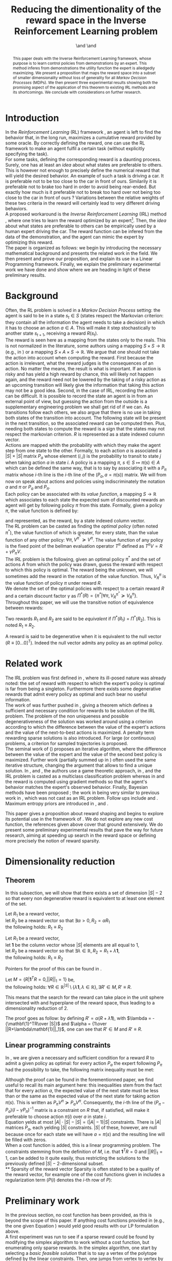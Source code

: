 #+TITLE: Reducing the dimentionality of the reward space in the Inverse Reinforcement Learning problem
#+AUTHOR: \IEEEauthorblockN{Edouard Klein$^{12}$}\IEEEauthorblockA{$^1$Equipe ABC,\\LORIA-CNRS, France} \and \IEEEauthorblockN{Matthieu Geist$^2$}\IEEEauthorblockA{$^2$Sup\'elec,\\IMS Research group, France} \and \IEEEauthorblockN{Olivier Pietquin$^{23}$}\IEEEauthorblockA{$^3$UMI 2958\\GeorgiaTech-CNRS, France}

#+begin_src emacs-lisp :results silent :exports none
(unless (find "IEEp" org-export-latex-classes :key 'car
         :test 'equal)
  (add-to-list 'org-export-latex-classes
	       '("IEEE"
		 "\\documentclass{IEEEtran}
                  [NO-DEFAULT-PACKAGES]"
		 ("\\section{%s}" . "\\section*{%s}")
		 ("\\subsection{%s}" . "\\subsection*{%s}")
		 ("\\subsubsection{%s}" . "\\subsubsection*{%s}")
		 ("\\paragraph{%s}" . "\\paragraph*{%s}")
		 ("\\subparagraph{%s}" . "\\subparagraph*{%s}")))
  )
 #+end_src
#+EXPORT_EXCLUDE_TAGS: code
#+LaTeX_CLASS: IEEE
#+LaTeX_CLASS_OPTIONS: [conference]
#+LATEX_HEADER: \usepackage{blkarray}
#+LATEX_HEADER: \usepackage{graphicx}
#+LATEX_HEADER: \usepackage{amsthm}
#+LATEX_HEADER: \usepackage{amsfonts}
#+LATEX_HEADER: \usepackage{subfigure}
#+LATEX_HEADER: \usepackage{tabularx}
#+LaTeX_HEADER: \newtheorem{theorem}{Theorem}
#+LaTeX_HEADER: \newtheorem{definition}{Definition}
#+LaTeX_HEADER: \newtheorem{lemma}{Lemma}
#+OPTIONS: toc:nil


#+begin_abstract
This paper deals with the Inverse Reinforcement Learning framework, whose purpose is to learn control policies from demonstrations by an expert. This method inferes from demonstrations the utility function the expert is alledgedly maximizing. We present a proposition that maps the reward space into a subset of smaller dimensionality without loss of generality for all /Markov Decision Processes/ (MDPs). We then present three experimental results showing both the promising aspect of the application of this theorem to existing IRL methods and its shortcomings. We conclude with considerations on further research.
#+end_abstract

#+begin_LaTeX
\IEEEpeerreviewmaketitle
#+end_LaTeX

* Introduction
  In the /Reinforcement Learning/ (RL) framework \cite{sutton1998reinforcement}, an agent is left to find the behavior that, in the long run, maximizes a cumulative reward provided by some oracle. By correctly defining the reward, one can use the RL framework to make an agent fulfil a certain task (without explicitly specifying the task).\\

  For some tasks, defining the corresponding reward is a daunting process. Surely, one has at least an /idea/ about what states are preferable to others. This is however not enough to precisely define the numerical reward that will yield the desired behavior. An example of such a task is driving a car. It is preferable not to be too close to the car in front of ours. Similarily it is preferable not to brake too hard in order to avoid being rear-ended. But exactly how much is it preferable not to break too hard over not being too close to the car in front of ours ? Variations between the relative weights of these two criteria in the reward will certainly lead to very different driving behaviors.\\

  A proposed workaround is the /Inverse Reinforcement Learning/ (IRL) method \cite{ng2000algorithms}, where one tries to learn the reward optimized by an expert\footnote{The expert may be non human, in which one hopes to use a slow or costly expert system to train a less costly agent.}. Then, the /idea/ about what states are preferable to others can be empirically used by a human expert driving the car. The reward function can be infered from the data of the demonstration, and the agent can mimic the expert by optimizing this reward.\\

  The paper is organized as follows: we begin by introducing the necessary mathematical background and presents the related work in the field. We then present and prove our proposition, and explain its use in a Linear Programming framework. Finally, we explain the preliminary experimental work we have done and show where we are heading in light of these preliminary results.
* Background
  Often, the RL problem is solved in a /Markov Decision Process/ setting: the agent is said to be in a state $s_t\in S$ (states respect the Markovian criterion: they contain all the information the agent needs to take a decision) in which it has to choose an action $a\in A$. This will make it step stochastically to another state $s_{t+1}$, receiving a reward $R(s_t)$.\\

  The reward is seen here as a mapping from the states only to the reals. This is not normalized in the literature, some authors using a mapping $S \times S \rightarrow \mathbb{R}$ (e.g., in \cite{ng1999policy}) or a mapping $S \times A \times S \rightarrow \mathbb{R}$. We argue that one should not take the action into account when computing the reward. First because the action is irrelevant, what the reward judges is the consequences of an action. No matter the means, the result is what is important. If an action is risky and has yield a high reward by chance, this will likely not happen again, and the reward need not be lowered by the taking of a risky action as an upcoming transition will likely give the information that taking this action may not be a good idea. Second, in the case of IRL, recording the action can be difficult. It is possible to record the state an agent is in from an external point of view, but guessing the action from the outside is a supplementary engineering problem we shall get rid of if we can. As transitions follow each others, we also argue that there is no use in taking both states of the transition into account. The following state will be present in the next transition, so the associated reward can be computed then. Plus, needing both states to compute the reward is a sign that the states may not respect the markovian criterion. $R$ is represented as a state indexed column vector.\\

  Actions are mapped whith the probability with which they make the agent step from one state to the other. Formally, to each action $a$ is associated a $|S|\times |S|$ matrix $P_a$ whose element $(i,j)$ is the probability to transit to state $j$ when taking action $a$ in state $i$. A policy is a mapping $\pi\textrm{, } s\in S\mapsto \pi(s) \in A$ which can be defined the same way, that is to say by associating it with a $P_\pi$ matrix whose $i$-th line is the $i$-th line of the $(P_a, a=\pi(s))$ matrix. We will from now on speak about actions and policies using indiscriminately  the notation $a$ and $\pi$ or $P_a$ and $P_\pi$.\\

  Each policy can be associated with its /value function/, a mapping $S\rightarrow \mathbb{R}$ which associates to each state the expected sum of discounted rewards an agent will get by following policy $\pi$ from this state. Formally, given a policy $\pi$, the value function is defined by: 
\begin{equation}
V^\pi(s) = E\left[\left.\sum\limits_t \gamma^tR(s_t)\right|s_0=s,\pi\right]
\end{equation}
 and represented, as the reward, by a state indexed column vector.\\

  The RL problem can be casted as finding the /optimal policy/ (often noted $\pi^*$), the value function of which is greater, for every state, than the value function of any other policy: $\forall \pi, V^{\pi^*} \succeq V^\pi$. The value function of any policy is the fixed point of the bellman evaluation operator $T^\pi$ defined as $T^\pi V=R+\gamma P_{\pi}V$.\\

  The IRL problem is the following, given an optimal policy $\pi^*$ and the set of actions $A$ from which the policy was drawn, guess the reward with respect to which this policy is optimal. The reward being the unknown, we will sometimes add the reward in the notation of the value function. Thus, $V^\pi_R$ is the value function of policy $\pi$ under reward $R$.\\

  We denote the set of the optimal policies with respect to a certain reward $R$ and a certain discount factor $\gamma$ as $\Pi^*(R) = \left\{\pi^* | \forall \pi, V^{\pi^*}_R\succeq  V^{\pi}_R\right\}$.\\

  Throughout this paper, we will use the transitive notion of equivalence between rewards: 
  #+begin_definition
  Two rewards $R_1$ and $R_2$ are said to be /equivalent/ if $\Pi^*(R_1)$ = $\Pi^*(R_2)$. This is noted $R_1 \equiv R_2$.
  #+end_definition
  
  A reward is said to be degenerative when it is equivalent to the null vector ($R\equiv[0\dots 0]^T$). Indeed the null vector admits any policy as an optimal policy.
* Related work
  The IRL problem was first defined in \cite{russell1998learning}, where its ill-posed nature was already noted: the set of reward with respect to which the expert's policy is optimal is far from being a singleton. Furthermore there exists some degenerative rewards that admit every policy as optimal and such bear no useful information.\\

  The work of \cite{russell1998learning} was further pushed in \cite{ng2000algorithms}, giving a theorem which defines a sufficient and necessary condition for rewards to be solution of the IRL problem. The problem of the non uniqueness and possible degenerativeness of the solution was worked around using a criterion according to which the difference between the value of the expert's actions and the value of the next-to-best actions is maximized. A penalty term rewarding sparse solutions is also introduced. For large (or continuous) problems, a criterion for sampled trajectories is proposed.\\

  The seminal work of (\cite{abbeel2004apprenticeship}) proposes an iterative algorithm, where the difference between the value of the expert and the value of the second best policy is maximized. Further work (partially summed up in \cite{neu2009training}) often used the same iterative structure, changing the argument that allows to find a unique solution. In \cite{syed2008game}, \cite{syed2008apprenticeship} and \cite{boularias2011bootstrapping}, the authors use a game theoretic approach, in \cite{ratliff2006maximum}, \cite{ratliff2007boosting} and \cite{ratliff2007imitation} the IRL problem is casted as a multiclass classification problem whereas in \cite{neu2007apprenticeship} and \cite{neu2009training} the reward is computed using gradient methods so that the agent's behavior matches the expert's observed behavior. Finally, Bayesian methods have been proposed ; the work in \cite{ramachandran2007bayesian} being very similar to previous work in \cite{chajewska2001learning}, which was not cast as an IRL problem. Follow ups include \cite{dimitrakakis2011bayesian} and \cite{rothkopf2008modular}. Maximum entropy priors are introduced in \cite{ziebart2008maximum}, \cite{boularias2011relative} and \cite{aghasadeghi2011maximum}.

  This paper gives a proposition about reward shaping and begins to explore its potential use in the framework of \cite{ng2000algorithms}. We do not explore any new cost function, the references given above cover that ground extensively. We do present some preliminary experimental results that pave the way for future research, aiming at speeding up search in the reward space or defining more precisely the notion of reward sparsity.
* Dimensionality reduction
** Theorem
   In this subsection, we will show that there exists a set of dimension $|S|-2$ so that every non degenerative reward is equivalent to at least one element of the set.\\

#+begin_lemma
\label{alpha.lemma}
Let $R_1$ be a reward vector, \\
let $R_2$ be a reward vector so that $\exists \alpha > 0, R_2=\alpha R_1$ \\
the following holds:  $R_1\equiv R_2$
#+end_lemma
#+begin_lemma
\label{lambda.lemma}
Let $R_1$ be a reward vector, \\
let $\mathbf{1}$ be the column vector whose $|S|$ elements are all equal to $1$,\\
let $R_2$ be a reward vector so that $\exists \lambda \in \mathbb{R}, R_2= R_1 + \lambda\mathbf{1}$,\\
the following holds:  $R_1\equiv R_2$
#+end_lemma

   Pointers for the proof of this can be found in \cite{puterman1994markov}.

   #+begin_theorem
   Let $M = \{R|\mathbf{1}^TR =  0, ||R||_1 = 1\}$ be,\\
   the following holds: $\forall R \in \mathbb{R}^{|S|}\setminus \{ \lambda \mathbf{1}, \lambda \in \mathbb{R}\}, \exists R'\in M, R'\equiv R$.
   #+end_theorem
   
   This means that the search for the reward can take place in the unit sphere intersected with and hyperplane of the reward space, thus leading to a dimensionality reduction of 2.

   The proof goes as follow: by defining $R' = \alpha(R+\lambda\mathbf{1})$, with $\lambda = -{\mathbf{1}^TR\over |S|}$ and $\alpha = {1\over ||R+\lambda\mathbf{1}||_1}$, one can see that $R'\in M$ and $R' \equiv R$.
** Linear programming constraints
   In \cite{ng2000algorithms}, we are given a necessary and sufficient condition for a reward $R$ to admit a given policy as optimal: for every action $P_a$ the expert following $P_\pi$ had the possibility to take, the following matrix inequality must be met: 
   \begin{equation}
   \label{ng2000algorithms.eqn}
   (P_\pi-P_{a})(I-\gamma P_\pi)^{-1}R\succeq 0
   \end{equation}

   Although the proof can be found in the forementionned paper, we find useful to recall its main argument here: this inequalities stem from the fact that for every action $a$, the expected value of the next state must be less than or the same as the expected value of the next state for taking action $\pi(s)$. This is written as $P_\pi V^\pi \succeq P_a V^\pi$. Consequently, the $i$-th line of the $(P_\pi-P_{a})(I-\gamma P_\pi)^{-1}$ matrix is a constraint on $R$ that, if satisfied, will make it preferable to choose action $\pi(i)$ over $a$ in state $i$.\\
 
   Equation \ref{ng2000algorithms.eqn} yelds at most $|A|\cdot |S| - |S| = (|A|-1)|S|$ constraints. There is $|A|$ matrices $P_a$, each yelding $|S|$ constraints. $|S|$ of these, however, are null because once for each state we will have $a=\pi(s)$ and the resulting line will be filled with zeros.\\

   When a cost function is added, this is a linear programming problem. The constraints stemming from the definition of $M$, i.e. that $\mathbf{1}^TR=0$ and $||R||_1=1$, can be added to it quite easily, thus restricting the solutions to the previously defined $|S|-2$-dimensional subset.\\
** Sparsity of the reward vector
   Sparsity is often stated to be a quality of the reward vector, for example one of the cost functions given in \cite{ng2000algorithms} includes a regularization term ($P(i)$ denotes the $i$-th row of $P$): 
   \begin{equation}
   \label{J.eqn}
   J(R) = \left(\sum_{i=1}^{|S|}\min_{a\in A}(P_\pi(i) - P_a(i))(I - \gamma P_\pi)^{-1} R\right) - \lambda||R||_1
   \end{equation}
* Preliminary work
  In the previous section, no cost function has been provided, as this is beyond the scope of this paper. If anything cost functions provided in \cite{ng2000algorithms} (e.g., the one given Equation \ref{J.eqn}) would yeld good results with our LP formulation above.\\

  A first experiment was run to see if a sparse reward could be found by modifying the simplex algorithm to work without a cost function, but enumerating only sparse rewards. In the simplex algorithm, one start by selecting a /basic feasible solution/ that is to say a vertex of the polytope defined by the linear constraints. Then, one jumps from vertex to vertex by minimizing (or maximizing) the cost function. Basic feasible solutions can be found by choosing which constraints are binding and which are not. The linear system is then solved for the free variables (the variables corresponding to the non binding constraints), if a solution exists, it is a basic feasible solution.\\

  As we did not make use of a cost function, we looked for sparse basic feasible solutions directly. As the constraints are inequalities, the system is loaded with slack variables. If all the slacks variables are considered free, then one only needs two additional variables to get a symetric linear system. Only a few of them are solvable, they are sparse as only two components of the reward vector are non zero.\\ 

  This has proved successful on the now classical gridworld problem, see Fig. \ref{slacksfreeR3.fig}. In this setting, the expert goes from the lower left corner $(0,4)$ of a $5\times 5$ gridworld to its upper right corner $(4,0)$. The true reward function the expert has been trained with is $0$ everywhere but in the upper right corner where the reward is $1$. The reward found by our algorithm just adds a negative reward at the starting point that does not change the behavior. It is sparse. However, with is complexity of $O(|S|^5)$ this algorithm is not very practical.\\

#+begin_LaTeX
\begin{figure}
%\hspace{-1.2cm}
\begin{center}
\includegraphics[width=0.4\textwidth]{../TT_5x5_R3.pdf}
\end{center}
\caption{Reward found by our algorithm on the classic gridworld problem. this is very similar to what can be found in \cite{ng2000algorithms} or \cite{jin2010gaussian}.}
\label{slacksfreeR3.fig}
\end{figure}
#+end_LaTeX
#+begin_LaTeX
\begin{figure}
\begin{center}
\includegraphics[width=0.3\textwidth]{Pi_E.png}
\end{center}
\caption{Policy of the expert. This policy is found by a dynamic programming algorithm when the reward is $0$ everywhere except in the upper right where it is $1$. Actions are executed noisily : with probability $0.3$ another action than what the agent chooses is executed.}
\label{Pi_E.fig}
\end{figure}
#+end_LaTeX

  This success on the gridworld can not be generalized to all MDPs. It is easy to create MDPs where the constraints are so that there is no sparse basic feasible solution that explains the expert's behavior. Randomly generating the transition probabilities and the reward on a 4-states MDP will yield one such counter-example quite quickly.
  
* Further work
  
  We have room for improvement in the computational complexity of the algorithm. The $O(|S|^5)$ complexity mentioned above is the worst-case complexity. The mean complexity can be vastly reduced by solving only the solvable systems and detecting the unsolvable ones earlier in the algorithm. We can also preprocess the constraints to eliminate redundancy.\\

  The fact that our algorithm does not solve all kinds of MDPs is problematic. We have two ideas to circumvent this. The first idea is to characterize the class of MDPs our algorithm is able to work with. By restricting ourselves to a certain class of MDPs we could provide theoretical guarantees about our method. This could also help to reduce the computational complexity by allowing a quicker preprocessing of the linear constraints.\\

  The second idea is to transform the state space so that a sparse basic feasible solution always exist. Although more difficult, this would be more powerful as we could tackle any kind of MDPs. In the gridworld, the expert is going from somewhere to somewhere else and the topology bends itself quite well to a configuration where there is one attractive state and one repulsive state. This is the kind of configuration our algorithm outputs. Some problems however do not present this kind of topology. The balancing pole problem is typical example. The expert is trying to balance a pole with one degree of freedom in the vertical position. There is one attractive state (the vertical position) but there are two repulsive states as the pole can fall on one side or the other. This is certainly problematic for our algorithm, but a state space transformation that would bend the state space so that both repuslive states are close to each other would solve this problem. Our hope is to find some kind of automatic feature discovery mechanism that could do this.\\

  One last track for future work is sampling. Small, discrete state spaces are fine for testing purpose. We should be able to tackle large or continuous problems. The policy of the expert is then unknown but observable. Our algorithm can be modified to work with sample transitions from the expert. Methods exist in the linear programming framework to work with sampled constraints, they could be adapted to our setting.\\

* Conclusion
In this paper, we give a proposition and an experimental results about it. Although promising on a cetain light, there still are serious shortcomings before this can be applied in a practical IRL algorithm. Directions for further work in order to remove these shortcomings are explained.
#+begin_LaTeX
\bibliographystyle{IEEEtran}
\bibliography{../../Biblio/Biblio}
#+end_LaTeX
* Code :code:
  Comme on va mettre un dessin de la politique, voici un petit script python qui extrait la politique d'une matrice et l'affiche d'une manière jolie.
  
    #+begin_src python :tangle ShowPpi.py
from numpy import *
import scipy
from a2str import*
from TT_DP import*

P_north = zeros((25,25))
P_east = zeros((25,25))
P_south = zeros((25,25))
P_west = zeros((25,25))

for a in range(0,4):
    P_a = zeros((25,25))
    for x in range(0,5):
        for y in range(0,5):
            index = x+5*y
            x_north = x
            y_north = 0
            if( y != 0 ):
                y_north = y-1
            index_north = x_north + 5*y_north
                
            x_south = x
            y_south = 4
            if( y != 4 ):
                y_south = y+1
            index_south = x_south + 5*y_south

            y_west = y
            x_west = 0
            if( x != 0 ):
                x_west = x-1
            index_west = x_west + 5*y_west

            y_east = y
            x_east = 4
            if( x != 4 ):
                x_east = x+1
            index_east = x_east + 5*y_east

            main_i = -1
            others = [-1,-1,-1]
            filename = "stderr"
            if( a == 0 ):
                main_i = index_north
                others = [index_south,index_west,index_east]
            elif( a == 1):
                main_i = index_east
                others = [index_south,index_west,index_north]
            elif( a == 2):
                main_i = index_south
                others = [index_north,index_west,index_east]
            elif( a == 3):
                main_i = index_west
                others = [index_south,index_north,index_east]
            
            P_a[index,main_i] +=0.7
            for i in others:
                P_a[index,i] +=0.1
            
            if( a == 0 ):
                P_north = P_a.copy()
            elif( a == 1):
                P_east = P_a.copy()
            elif( a == 2):
                P_south = P_a.copy()
            elif( a == 3):
                P_west = P_a.copy()

    if( a == 0 ):
        filename = "TT_5x5_PENorth.mat"
    elif( a == 1):
        filename = "TT_5x5_PEEast.mat"
    elif( a == 2):
        filename = "TT_5x5_PESouth.mat"
    elif( a == 3):
        filename = "TT_5x5_PEWest.mat"
    f = open( filename, "w" )
    f.write( a2str(P_a) )
    f.close()

R = zeros((25,1))
R[4,0] = 1
P_pi = TT_DP( R, (P_north, P_south, P_west, P_east) )
f = open( "TT_5x5_Ppi.mat", "w" )
f.write( a2str(P_pi) )
f.close()

for i in range(0,5):
    for j in range(0,5):
        s = i*5+j
        pi_s = P_pi[s]
        if all(pi_s == P_north[s]):
            print "^ ",
        elif all(pi_s == P_south[s]):
            print "v ",
        elif all(pi_s == P_west[s]):
            print "< ",
        elif all(pi_s == P_east[s]):
            print "> ",
        else:
            exit(-1)
    print ""


    #+end_src
  
